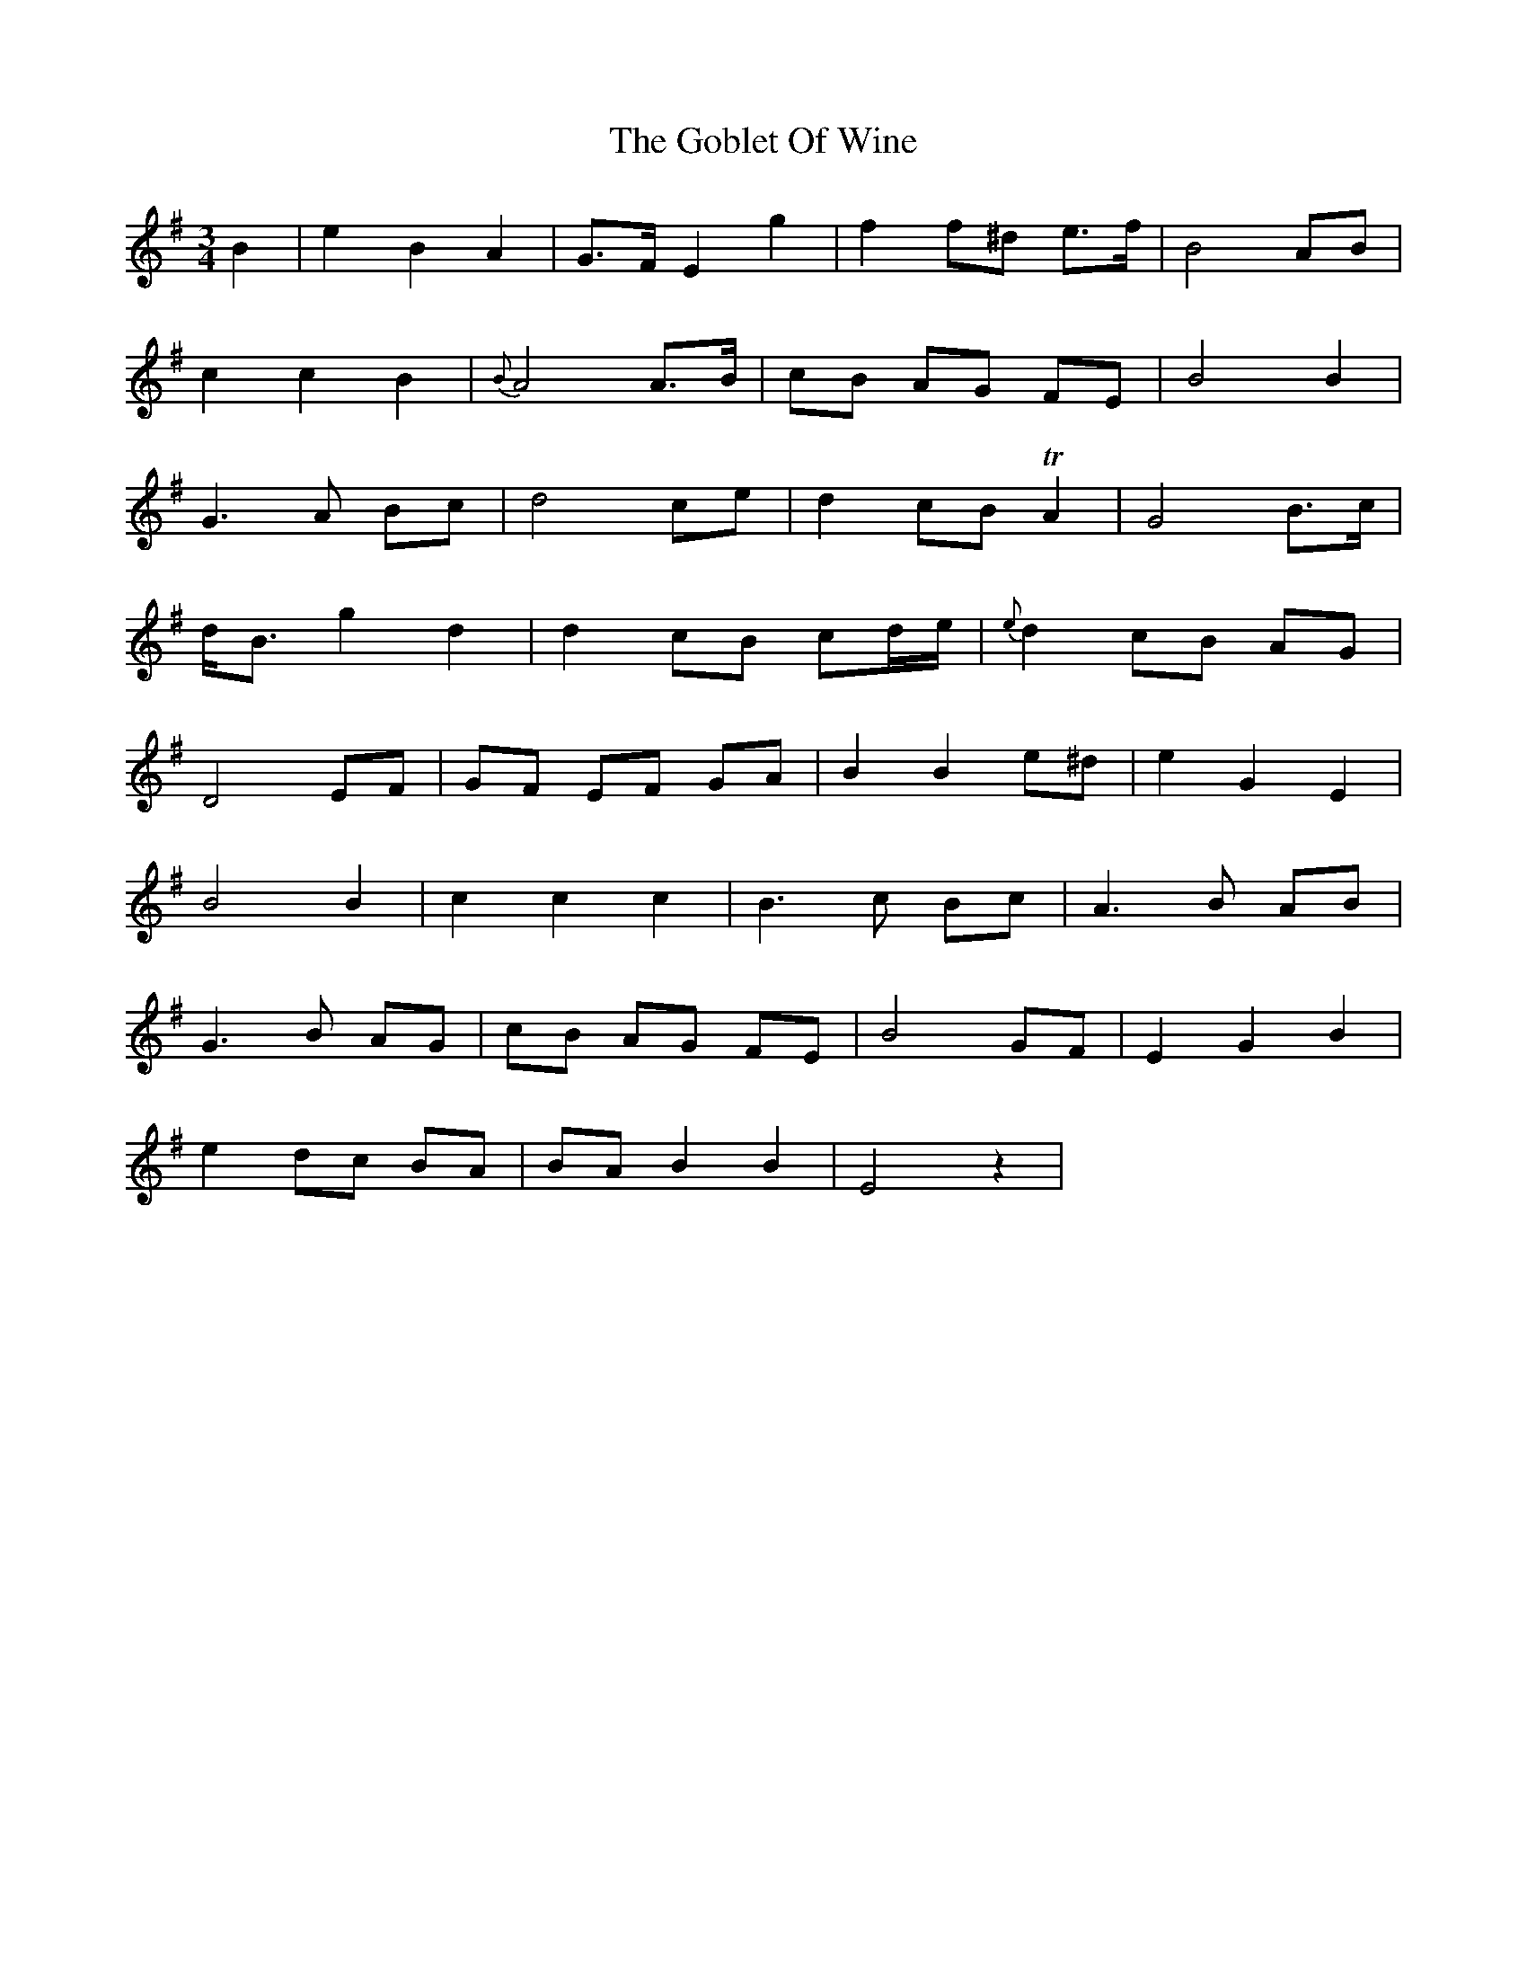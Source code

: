 X: 15629
T: Goblet Of Wine, The
R: waltz
M: 3/4
K: Gmajor
B2|e2 B2 A2|G>F E2 g2|f2 f^d e>f|B4 AB|
c2 c2 B2|{B}A4 A>B|cB AG FE|B4 B2|
G2>A2 Bc|d4 ce|d2 cB TA2|G4 B>c|
d<B g2 d2|d2 cB cd/e/|{e}d2 cB AG|
D4 EF|GF EF GA|B2 B2 e^d|e2 G2 E2|
B4 B2|c2 c2 c2|B2>c2 Bc|A2>B2 AB|
G2>B2 AG|cB AG FE|B4 GF|E2 G2 B2|
e2 dc BA|BA B2 B2|E4 z2|

